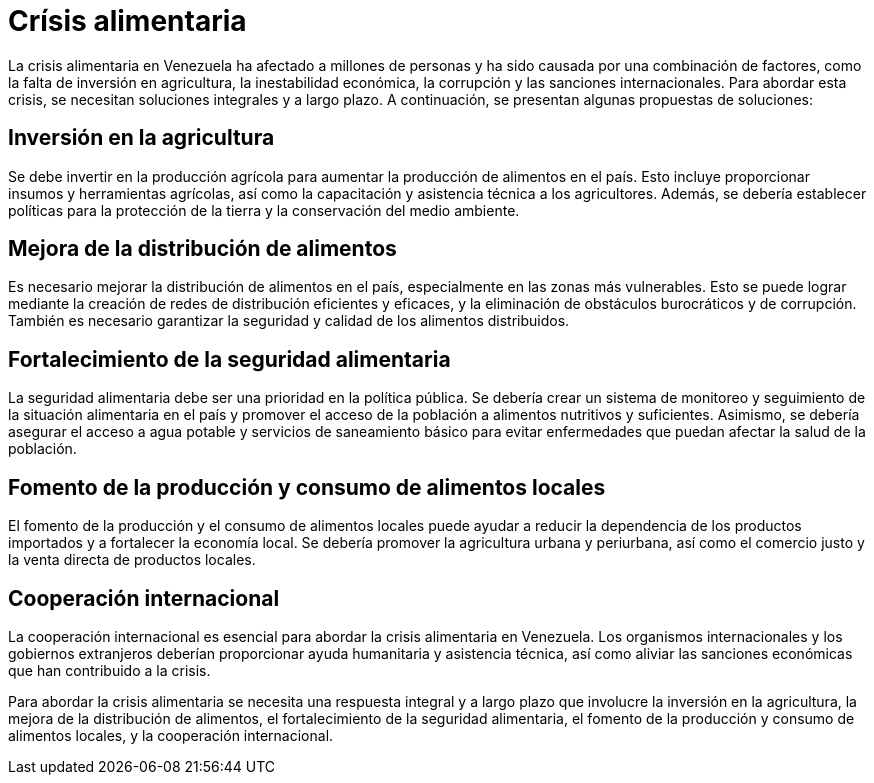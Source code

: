 = Crísis alimentaria

La crisis alimentaria en Venezuela ha afectado a millones de personas y ha sido causada por una combinación de factores, como la falta de inversión en agricultura, la inestabilidad económica, la corrupción y las sanciones internacionales. Para abordar esta crisis, se necesitan soluciones integrales y a largo plazo. A continuación, se presentan algunas propuestas de soluciones:

== Inversión en la agricultura
Se debe invertir en la producción agrícola para aumentar la producción de alimentos en el país. Esto incluye proporcionar insumos y herramientas agrícolas, así como la capacitación y asistencia técnica a los agricultores. Además, se debería establecer políticas para la protección de la tierra y la conservación del medio ambiente.

== Mejora de la distribución de alimentos
Es necesario mejorar la distribución de alimentos en el país, especialmente en las zonas más vulnerables. Esto se puede lograr mediante la creación de redes de distribución eficientes y eficaces, y la eliminación de obstáculos burocráticos y de corrupción. También es necesario garantizar la seguridad y calidad de los alimentos distribuidos.

== Fortalecimiento de la seguridad alimentaria
La seguridad alimentaria debe ser una prioridad en la política pública. Se debería crear un sistema de monitoreo y seguimiento de la situación alimentaria en el país y promover el acceso de la población a alimentos nutritivos y suficientes. Asimismo, se debería asegurar el acceso a agua potable y servicios de saneamiento básico para evitar enfermedades que puedan afectar la salud de la población.

== Fomento de la producción y consumo de alimentos locales
El fomento de la producción y el consumo de alimentos locales puede ayudar a reducir la dependencia de los productos importados y a fortalecer la economía local. Se debería promover la agricultura urbana y periurbana, así como el comercio justo y la venta directa de productos locales.

== Cooperación internacional
La cooperación internacional es esencial para abordar la crisis alimentaria en Venezuela. Los organismos internacionales y los gobiernos extranjeros deberían proporcionar ayuda humanitaria y asistencia técnica, así como aliviar las sanciones económicas que han contribuido a la crisis.

Para abordar la crisis alimentaria se necesita una respuesta integral y a largo plazo que involucre la inversión en la agricultura, la mejora de la distribución de alimentos, el fortalecimiento de la seguridad alimentaria, el fomento de la producción y consumo de alimentos locales, y la cooperación internacional.